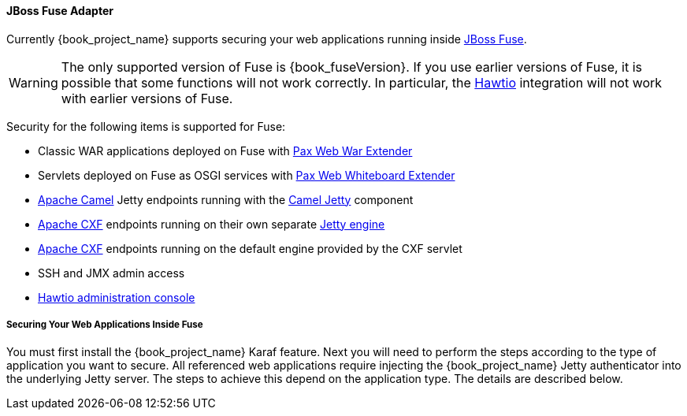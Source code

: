 
[[_fuse_adapter]]
==== JBoss Fuse Adapter

Currently {book_project_name} supports securing your web applications running inside http://developers.redhat.com/products/fuse/overview/[JBoss Fuse].

ifeval::[{book_community}==true]
It leverages <<_jetty9_adapter,Jetty 9 adapter>> as {book_fuseVersion} is bundled with http://eclipse.org/jetty/[Jetty 9.2 server]
under the covers and Jetty is used for running various kinds of web applications.
endif::[]

WARNING: The only supported version of Fuse is {book_fuseVersion}. If you use earlier versions of Fuse, it is possible that some functions will not work correctly. In particular, the http://hawt.io[Hawtio] integration will not work with earlier versions of Fuse.

Security for the following items is supported for Fuse:

* Classic WAR applications deployed on Fuse with https://ops4j1.jira.com/wiki/display/ops4j/Pax+Web+Extender+-+War[Pax Web War Extender]
* Servlets deployed on Fuse as OSGI services with https://ops4j1.jira.com/wiki/display/ops4j/Pax+Web+Extender+-+Whiteboard[Pax Web Whiteboard Extender]
* http://camel.apache.org/[Apache Camel] Jetty endpoints running with the http://camel.apache.org/jetty.html[Camel Jetty] component
* http://cxf.apache.org/[Apache CXF] endpoints running on their own separate http://cxf.apache.org/docs/jetty-configuration.html[Jetty engine]
* http://cxf.apache.org/[Apache CXF] endpoints running on the default engine provided by the CXF servlet
* SSH and JMX admin access
* http://hawt.io[Hawtio administration console]

===== Securing Your Web Applications Inside Fuse

You must first install the {book_project_name} Karaf feature. Next you will need to perform the steps according to the type of application you want to secure.
All referenced web applications require injecting the {book_project_name} Jetty authenticator into the underlying Jetty server. The steps to achieve this depend on the application type. The details are described below.

ifeval::[{book_community}==true]
The best place to start is look at Fuse demo bundled as part of {book_project_name} examples in directory `fuse` . Most of the steps should be understandable from testing and
understanding the demo.
endif::[]